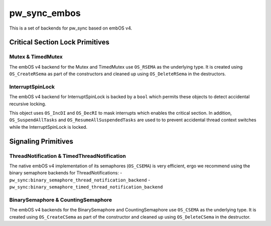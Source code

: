 .. _module-pw_sync_embos:

=============
pw_sync_embos
=============
This is a set of backends for pw_sync based on embOS v4.

--------------------------------
Critical Section Lock Primitives
--------------------------------

Mutex & TimedMutex
==================
The embOS v4 backend for the Mutex and TimedMutex use ``OS_RSEMA`` as the
underlying type. It is created using ``OS_CreateRSema`` as part of the
constructors and cleaned up using ``OS_DeleteRSema`` in the destructors.

InterruptSpinLock
=================
The embOS v4 backend for InterruptSpinLock is backed by a ``bool`` which permits
these objects to detect accidental recursive locking.

This object uses ``OS_IncDI`` and ``OS_DecRI`` to mask interrupts which enables
the critical section. In addition, ``OS_SuspendAllTasks`` and
``OS_ResumeAllSuspendedTasks`` are used to to prevent accidental thread context
switches while the InterruptSpinLock is locked.

--------------------
Signaling Primitives
--------------------

ThreadNotification & TimedThreadNotification
============================================
The native embOS v4 implementation of its semaphores (``OS_CSEMA``) is very
efficient, ergo we recommend using the binary semaphore backends for
ThreadNotifications:
- ``pw_sync:binary_semaphore_thread_notification_backend``
- ``pw_sync:binary_semaphore_timed_thread_notification_backend``

BinarySemaphore & CountingSemaphore
===================================
The embOS v4 backends for the BinarySemaphore and CountingSemaphore use
``OS_CSEMA`` as the underlying type. It is created using ``OS_CreateCSema`` as
part of the constructor and cleaned up using ``OS_DeleteCSema`` in the
destructor.
